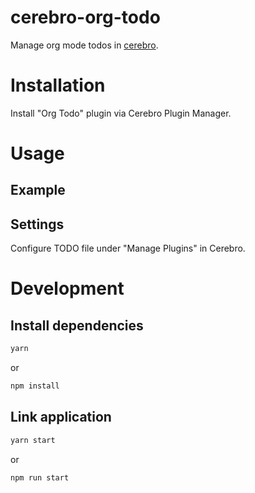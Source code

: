 
* cerebro-org-todo

Manage org mode todos in [[https://github.com/KELiON/cerebro][cerebro]].

* Installation

Install "Org Todo" plugin via Cerebro Plugin Manager.

* Usage

** Example

   [[./example.gif]]

** Settings

Configure TODO file under "Manage Plugins" in Cerebro.

* Development

** Install dependencies

#+begin_src sh
yarn
#+end_src

or

#+begin_src sh
npm install
#+end_src

** Link application

#+begin_src sh
yarn start
#+end_src

or

#+begin_src sh
npm run start
#+end_src
